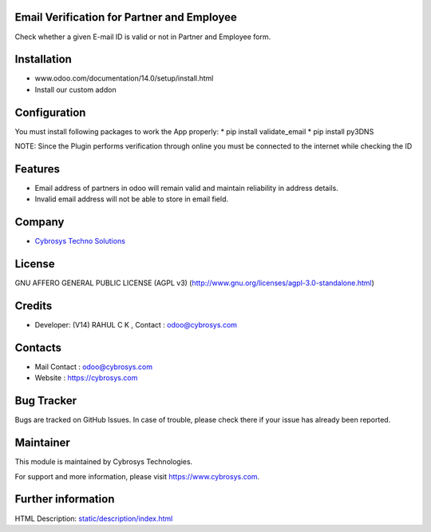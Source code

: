 .. image:: https://img.shields.io/badge/license-AGPL--3-blue.svg
    :target: http://www.gnu.org/licenses/agpl-3.0-standalone.html
    :alt: License: AGPL-3

Email Verification for Partner and Employee
===========================================
Check whether a given E-mail ID is valid or not in Partner and Employee form.

Installation
============

- www.odoo.com/documentation/14.0/setup/install.html
- Install our custom addon

Configuration
=============
You must install following packages to work the App properly:
* pip install validate_email
* pip install py3DNS

NOTE: Since the Plugin performs verification through online you must be connected to the internet while
checking the ID

Features
========
* Email address of partners in odoo will remain valid and maintain reliability in address details.
* Invalid email address will not be able to store in email field.

Company
========
* `Cybrosys Techno Solutions <https://cybrosys.com/>`__

License
=======
GNU AFFERO GENERAL PUBLIC LICENSE (AGPL v3)
(http://www.gnu.org/licenses/agpl-3.0-standalone.html)

Credits
=======
* Developer: (V14) RAHUL C K , Contact : odoo@cybrosys.com

Contacts
========
* Mail Contact : odoo@cybrosys.com
* Website : https://cybrosys.com

Bug Tracker
===========
Bugs are tracked on GitHub Issues. In case of trouble, please check there if your issue has already been reported.

Maintainer
==========
.. image:: https://cybrosys.com/images/logo.png
   :target: https://cybrosys.com

This module is maintained by Cybrosys Technologies.

For support and more information, please visit https://www.cybrosys.com.

Further information
===================
HTML Description: `<static/description/index.html>`__
